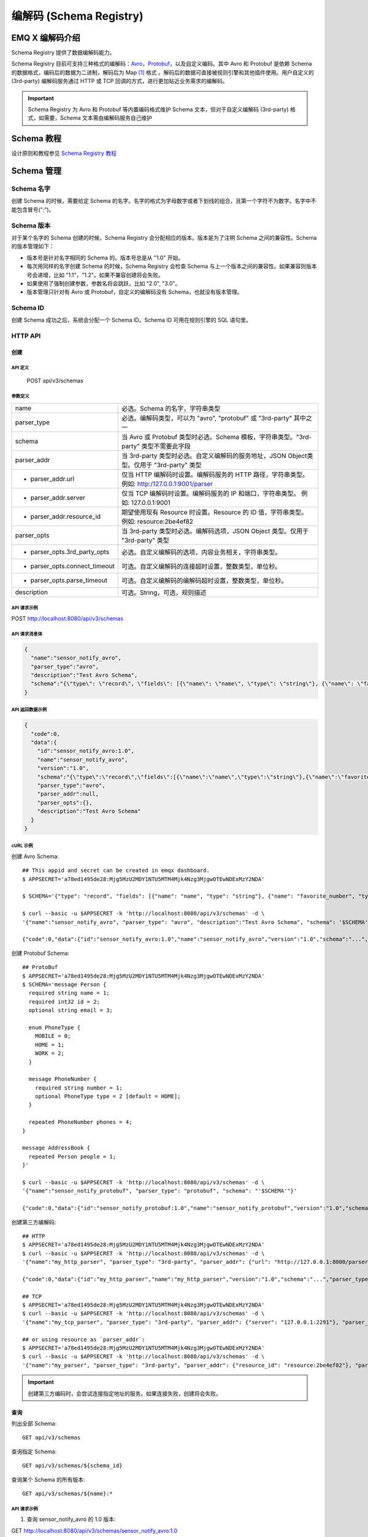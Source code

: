 
.. _schema_registry:

***************************
编解码 (Schema Registry)
***************************

================
EMQ X 编解码介绍
================

Schema Registry 提供了数据编解码能力。

Schema Registry 目前可支持三种格式的编解码：`Avro <https://avro.apache.org>`_，`Protobuf <https://developers.google.com/protocol-buffers/>`_，以及自定义编码。其中 Avro 和 Protobuf 是依赖 Schema 的数据格式，编码后的数据为二进制，解码后为 Map [#f1]_ 格式 。解码后的数据可直接被规则引擎和其他插件使用。用户自定义的 (3rd-party) 编解码服务通过 HTTP 或 TCP 回调的方式，进行更加贴近业务需求的编解码。

.. important:: Schema Registry 为 Avro 和 Protobuf 等内置编码格式维护 Schema 文本，但对于自定义编解码 (3rd-party) 格式，如需要，Schema 文本需由编解码服务自己维护

============
Schema 教程
============

设计原则和教程参见 `Schema Registry 教程 <https://docs.emqx.io/tutorial/v3/cn/rule_engine/schema_register.html>`_

.. _schema_management:

============
Schema 管理
============

Schema 名字
------------

创建 Schema 的时候，需要给定 Schema 的名字。名字的格式为字母数字或者下划线的组合，且第一个字符不为数字。名字中不能包含冒号(":")。

Schema 版本
------------

对于某个名字的 Schema 创建的时候，Schema Registry 会分配相应的版本。版本是为了注明 Schema 之间的兼容性。Schema 的版本管理如下：

- 版本号是针对名字相同的 Schema 的。版本号总是从 "1.0" 开始。

- 每次用同样的名字创建 Schema 的时候，Schema Registry 会检查 Schema 与上一个版本之间的兼容性。如果兼容则版本号会递增，比如 "1.1"，"1.2"。如果不兼容创建将会失败。

- 如果使用了强制创建参数，参数名将会跳跃，比如 "2.0", "3.0"。

- 版本管理只针对有 Avro 或 Protobuf，自定义的编解码没有 Schema，也就没有版本管理。

Schema ID
---------

创建 Schema 成功之后，系统会分配一个 Schema ID。Schema ID 可用在规则引擎的 SQL 语句里。

.. _schema_registry.api:

HTTP API
--------

创建
^^^^^^

API 定义
""""""""""

  POST api/v3/schemas

参数定义
""""""""""

+-------------------------------+-------------------------------------------------------------------------------------------------+
| name                          | 必选。Schema 的名字，字符串类型                                                                 |
+-------------------------------+-------------------------------------------------------------------------------------------------+
| parser_type                   | 必选。编解码类型，可以为 "avro", "protobuf" 或 "3rd-party" 其中之一                             |
+-------------------------------+-------------------------------------------------------------------------------------------------+
| schema                        | 当 Avro 或 Protobuf 类型时必选。Schema 模板，字符串类型。"3rd-party" 类型不需要此字段           |
+-------------------------------+-------------------------------------------------------------------------------------------------+
| parser_addr                   | 当 3rd-party 类型时必选。自定义编解码的服务地址，JSON Object类型。仅用于 "3rd-party" 类型       |
+-------------------------------+-------------------------------------------------------------------------------------------------+
| - parser_addr.url             | 仅当 HTTP 编解码时设置。编解码服务的 HTTP 路径，字符串类型。  例如: http:/127.0.0.1:9001/parser |
+-------------------------------+-------------------------------------------------------------------------------------------------+
| - parser_addr.server          | 仅当 TCP 编解码时设置。编解码服务的 IP 和端口，字符串类型。 例如: 127.0.0.1:9001                |
+-------------------------------+-------------------------------------------------------------------------------------------------+
| - parser_addr.resource_id     | 期望使用现有 Resource 时设置。Resource 的 ID 值，字符串类型。 例如: resource:2be4ef82           |
+-------------------------------+-------------------------------------------------------------------------------------------------+
| parser_opts                   | 当 3rd-party 类型时必选。编解码选项，JSON Object 类型。仅用于 "3rd-party" 类型                  |
+-------------------------------+-------------------------------------------------------------------------------------------------+
| - parser_opts.3rd_party_opts  | 必选。自定义编解码的选项，内容业务相关，字符串类型。                                            |
+-------------------------------+-------------------------------------------------------------------------------------------------+
| - parser_opts.connect_timeout | 可选。自定义编解码的连接超时设置，整数类型，单位秒。                                            |
+-------------------------------+-------------------------------------------------------------------------------------------------+
| - parser_opts.parse_timeout   | 可选。自定义编解码的编解码超时设置，整数类型，单位秒。                                          |
+-------------------------------+-------------------------------------------------------------------------------------------------+
| description                   | 可选。String，可选，规则描述                                                                    |
+-------------------------------+-------------------------------------------------------------------------------------------------+

API 请求示例
"""""""""""""

POST http://localhost:8080/api/v3/schemas

API 请求消息体
"""""""""""""""

.. code-block:: json

  {
    "name":"sensor_notify_avro",
    "parser_type":"avro",
    "description":"Test Avro Schema",
    "schema":"{\"type\": \"record\", \"fields\": [{\"name\": \"name\", \"type\": \"string\"}, {\"name\": \"favorite_number\", \"type\": [\"int\", \"null\"]}, {\"name\": \"favorite_color\", \"type\": [\"string\", \"null\"]}]}"
  }

API 返回数据示例
"""""""""""""""""

.. code-block:: json

  {
    "code":0,
    "data":{
      "id":"sensor_notify_avro:1.0",
      "name":"sensor_notify_avro",
      "version":"1.0",
      "schema":"{\"type\":\"record\",\"fields\":[{\"name\":\"name\",\"type\":\"string\"},{\"name\":\"favorite_number\",\"type\":[\"int\",\"null\"]},{\"name\":\"favorite_color\",\"type\":[\"string\",\"null\"]}]}",
      "parser_type":"avro",
      "parser_addr":null,
      "parser_opts":{},
      "description":"Test Avro Schema"
    }
  }

cURL 示例
"""""""""

创建 Avro Schema::

    ## This appid and secret can be created in emqx dashboard.
    $ APPSECRET='a78ed1495de28:Mjg5MzU2MDY1NTU5MTM4Mjk4Nzg3MjgwOTEwNDExMzY2NDA'

    $ SCHEMA='{"type": "record", "fields": [{"name": "name", "type": "string"}, {"name": "favorite_number", "type": ["int", "null"]}, {"name": "favorite_color", "type": ["string", "null"]}]}'

    $ curl --basic -u $APPSECRET -k 'http://localhost:8080/api/v3/schemas' -d \
    '{"name":"sensor_notify_avro", "parser_type": "avro", "description":"Test Avro Schema", "schema": '$SCHEMA'}'

    {"code":0,"data":{"id":"sensor_notify_avro:1.0","name":"sensor_notify_avro","version":"1.0","schema":"...","parser_type":"avro","parser_addr":null,"parser_opts":{},"description":"Test Avro Schema"}}

创建 Protobuf Schema::

    ## ProtoBuf
    $ APPSECRET='a78ed1495de28:Mjg5MzU2MDY1NTU5MTM4Mjk4Nzg3MjgwOTEwNDExMzY2NDA'
    $ SCHEMA='message Person {
      required string name = 1;
      required int32 id = 2;
      optional string email = 3;

      enum PhoneType {
        MOBILE = 0;
        HOME = 1;
        WORK = 2;
      }

      message PhoneNumber {
        required string number = 1;
        optional PhoneType type = 2 [default = HOME];
      }

      repeated PhoneNumber phones = 4;
    }

    message AddressBook {
      repeated Person people = 1;
    }'

    $ curl --basic -u $APPSECRET -k 'http://localhost:8080/api/v3/schemas' -d \
    '{"name":"sensor_notify_protobuf", "parser_type": "protobuf", "schema": "'$SCHEMA'"}'

    {"code":0,"data":{"id":"sensor_notify_protobuf:1.0","name":"sensor_notify_protobuf","version":"1.0","schema":"...","parser_type":"protobuf","parser_addr":null,"parser_opts":{},"description":""}}

创建第三方编解码::

    ## HTTP
    $ APPSECRET='a78ed1495de28:Mjg5MzU2MDY1NTU5MTM4Mjk4Nzg3MjgwOTEwNDExMzY2NDA'
    $ curl --basic -u $APPSECRET -k 'http://localhost:8080/api/v3/schemas' -d \
    '{"name":"my_http_parser", "parser_type": "3rd-party", "parser_addr": {"url": "http://127.0.0.1:8000/parser"}, "parser_opts": {"3rd_party_opts": "xxxx,xxx", "connect_timeout": 3, "parse_timeout": 5}}'

    {"code":0,"data":{"id":"my_http_parser","name":"my_http_parser","version":"1.0","schema":"...","parser_type":"protobuf","parser_addr":null,"parser_opts":{},"description":""}}

    ## TCP
    $ APPSECRET='a78ed1495de28:Mjg5MzU2MDY1NTU5MTM4Mjk4Nzg3MjgwOTEwNDExMzY2NDA'
    $ curl --basic -u $APPSECRET -k 'http://localhost:8080/api/v3/schemas' -d \
    '{"name":"my_tcp_parser", "parser_type": "3rd-party", "parser_addr": {"server": "127.0.0.1:2291"}, "parser_opts": {"3rd_party_opts": "xxxx,xxx", "connect_timeout": 3, "parse_timeout": 5}}'

    ## or using resource as `parser_addr`:
    $ APPSECRET='a78ed1495de28:Mjg5MzU2MDY1NTU5MTM4Mjk4Nzg3MjgwOTEwNDExMzY2NDA'
    $ curl --basic -u $APPSECRET -k 'http://localhost:8080/api/v3/schemas' -d \
    '{"name":"my_parser", "parser_type": "3rd-party", "parser_addr": {"resource_id": "resource:2be4ef82"}, "parser_opts": {"3rd_party_opts": "xxxx,xxx", "connect_timeout": 3, "parse_timeout": 5}}'

.. important:: 创建第三方编码时，会尝试连接指定地址的服务。如果连接失败，创建将会失败。

查询
^^^^^^

列出全部 Schema::

  GET api/v3/schemas

查询指定 Schema::

  GET api/v3/schemas/${schema_id}

查询某个 Schema 的所有版本::

  GET api/v3/schemas/${name}:*

API 请求示例
"""""""""""""

1. 查询 sensor_notify_avro 的 1.0 版本:

GET http://localhost:8080/api/v3/schemas/sensor_notify_avro:1.0

2. 查询 sensor_notify_avro 的所有版本:

GET http://localhost:8080/api/v3/schemas/sensor_notify_avro:*

API 返回数据示例
"""""""""""""""""

1.

.. code-block:: json

  {
    "code":0,
    "data":[
      {
        "id":"sensor_notify_avro:1.0",
        "name":"sensor_notify_avro",
        "version":"1.0",
        "schema":" ... ",
        "parser_type":"avro",
        "parser_addr":null,
        "parser_opts":{},
        "description":"Schema for notification report from sensors, in avro format"
      }
    ]
  }

2.

.. code-block:: json

  {
    "code":0,
    "data":[
      {
        "id":"sensor_notify_avro:1.0",
        "name":"sensor_notify_avro",
        "version":"1.0",
        "schema":" ... ",
        "parser_type":"avro",
        "parser_addr":null,
        "parser_opts":{},
        "description":"Test Avro Schema"
      },
      {
        "id":"sensor_notify_avro:1.1",
        "name":"sensor_notify_avro",
        "version":"1.1",
        "schema":" ... ",
        "parser_type":"avro",
        "parser_addr":null,
        "parser_opts":{},
        "description":"Test Avro Schema"
      }
    ]
  }

cURL 示例
"""""""""

查询 sensor_notify_avro 的所有版本::

    $ APPSECRET='a78ed1495de28:Mjg5MzU2MDY1NTU5MTM4Mjk4Nzg3MjgwOTEwNDExMzY2NDA'

    $ curl --basic -u $APPSECRET -k 'http://localhost:8080/api/v3/schemas/sensor_notify_avro:*'

    {"code":0,"data":[{"id":"sensor_notify_avro:1.0","name":"sensor_notify_avro","version":"1.0","schema":"...","parser_type":"avro","parser_addr":null,"parser_opts":{},"descr":"Schema for notification report from sensors, in avro format"}]}


删除
^^^^^^

删除指定 Schema::

  DELETE api/v3/schemas/${schema_id}

删除某个 Schema 的所有版本::

  DELETE api/v3/schemas/${name}:*

API 请求示例
"""""""""""""

1. 删除 sensor_notify_avro 的 1.0 版本:

DELETE http://localhost:8080/api/v3/schemas/sensor_notify_avro:1.0

2. 删除 sensor_notify_avro 的所有版本:

DELETE http://localhost:8080/api/v3/schemas/sensor_notify_avro:*

API 返回数据示例
"""""""""""""""""

.. code-block:: json

  {
    "code":0
  }

cURL 示例
"""""""""

删除 sensor_notify_avro 的所有版本::

    $ APPSECRET='a78ed1495de28:Mjg5MzU2MDY1NTU5MTM4Mjk4Nzg3MjgwOTEwNDExMzY2NDA'

    $ curl -XDELETE -v --basic -u $APPSECRET -k 'http://localhost:8080/api/v3/schemas/sensor_notify_avro:*'

    {"code":0}

.. rubric:: Footnotes

.. [#f1] Erlang Map，是规则引擎内部使用的 Key-Value 数据结构. 举例: #{id => 1, name => "Steve"}，定义了一个 id 为 1，name 为 "Steve" 的 Map。
